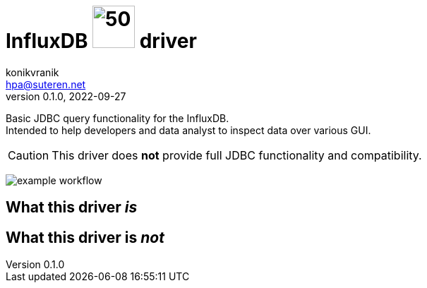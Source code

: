 = InfluxDB image:.resources/jdbc.png?[50,60] driver
konikvranik <hpa@suteren.net>
v0.1.0, 2022-09-27

Basic JDBC query functionality for the InfluxDB. +
Intended to help developers and data analyst to inspect data over various GUI.

CAUTION: This driver does *not* provide full JDBC functionality and compatibility.

image:https://github.com/konikvranik/jdbc-influxdb/actions/workflows/gradle.yml/badge.svg[example workflow]

== What this driver _is_



== What this driver is _not_